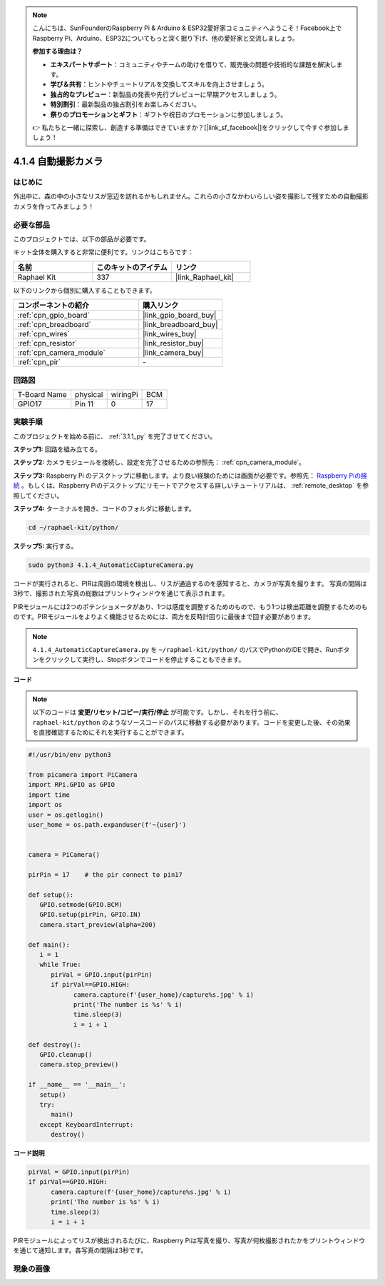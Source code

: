 .. note::

    こんにちは、SunFounderのRaspberry Pi & Arduino & ESP32愛好家コミュニティへようこそ！Facebook上でRaspberry Pi、Arduino、ESP32についてもっと深く掘り下げ、他の愛好家と交流しましょう。

    **参加する理由は？**

    - **エキスパートサポート**：コミュニティやチームの助けを借りて、販売後の問題や技術的な課題を解決します。
    - **学び＆共有**：ヒントやチュートリアルを交換してスキルを向上させましょう。
    - **独占的なプレビュー**：新製品の発表や先行プレビューに早期アクセスしましょう。
    - **特別割引**：最新製品の独占割引をお楽しみください。
    - **祭りのプロモーションとギフト**：ギフトや祝日のプロモーションに参加しましょう。

    👉 私たちと一緒に探索し、創造する準備はできていますか？[|link_sf_facebook|]をクリックして今すぐ参加しましょう！

.. _4.1.4_py:

4.1.4 自動撮影カメラ
===================================

はじめに
-----------------

外出中に、森の中の小さなリスが窓辺を訪れるかもしれません。これらの小さなかわいらしい姿を撮影して残すための自動撮影カメラを作ってみましょう！

必要な部品
------------------------------

このプロジェクトでは、以下の部品が必要です。

.. image:: ../img/3.1.18components.png
  :width: 800
  :align: center

キット全体を購入すると非常に便利です。リンクはこちらです： 

.. list-table::
    :widths: 20 20 20
    :header-rows: 1

    *   - 名前
        - このキットのアイテム
        - リンク
    *   - Raphael Kit
        - 337
        - |link_Raphael_kit|

以下のリンクから個別に購入することもできます。

.. list-table::
    :widths: 30 20
    :header-rows: 1

    *   - コンポーネントの紹介
        - 購入リンク

    *   - :ref:`cpn_gpio_board`
        - |link_gpio_board_buy|
    *   - :ref:`cpn_breadboard`
        - |link_breadboard_buy|
    *   - :ref:`cpn_wires`
        - |link_wires_buy|
    *   - :ref:`cpn_resistor`
        - |link_resistor_buy|
    *   - :ref:`cpn_camera_module`
        - |link_camera_buy|
    *   - :ref:`cpn_pir`
        - \-

回路図
-----------------------

============ ======== ======== ===
T-Board Name physical wiringPi BCM
GPIO17       Pin 11   0        17
============ ======== ======== ===

.. image:: ../img/1.1.18_schematic.png
   :width: 400
   :align: center

実験手順
------------------------------

このプロジェクトを始める前に、 :ref:`3.1.1_py` を完了させてください。

**ステップ1:** 回路を組み立てる。

.. image:: ../img/3.1.18fritzing.png
  :width: 800
  :align: center

**ステップ2:** カメラモジュールを接続し、設定を完了させるための参照先： :ref:`cpn_camera_module`。

**ステップ3:** Raspberry Pi のデスクトップに移動します。より良い経験のためには画面が必要です。参照先： `Raspberry Piの接続 <https://projects.raspberrypi.org/en/projects/raspberry-pi-setting-up/3>`_ 。もしくは、Raspberry Piのデスクトップにリモートでアクセスする詳しいチュートリアルは、 :ref:`remote_desktop` を参照してください。

**ステップ4:** ターミナルを開き、コードのフォルダに移動します。

.. raw:: html

   <run></run>

.. code-block::

    cd ~/raphael-kit/python/

**ステップ5:** 実行する。

.. raw:: html

   <run></run>

.. code-block::

    sudo python3 4.1.4_AutomaticCaptureCamera.py

コードが実行されると、PIRは周囲の環境を検出し、リスが通過するのを感知すると、カメラが写真を撮ります。
写真の間隔は3秒で、撮影された写真の総数はプリントウィンドウを通じて表示されます。

PIRモジュールには2つのポテンショメータがあり、1つは感度を調整するためのもので、もう1つは検出距離を調整するためのものです。PIRモジュールをよりよく機能させるためには、両方を反時計回りに最後まで回す必要があります。

.. image:: ../img/PIR_TTE.png
    :width: 400
    :align: center

.. note::

   ``4.1.4_AutomaticCaptureCamera.py`` を ``~/raphael-kit/python/`` のパスでPythonのIDEで開き、Runボタンをクリックして実行し、Stopボタンでコードを停止することもできます。

**コード**

.. note::
    以下のコードは **変更/リセット/コピー/実行/停止** が可能です。しかし、それを行う前に、 ``raphael-kit/python`` のようなソースコードのパスに移動する必要があります。コードを変更した後、その効果を直接確認するためにそれを実行することができます。

.. raw:: html

    <run></run>

.. code-block:: python

   #!/usr/bin/env python3

   from picamera import PiCamera
   import RPi.GPIO as GPIO
   import time
   import os
   user = os.getlogin()
   user_home = os.path.expanduser(f'~{user}')


   camera = PiCamera()

   pirPin = 17    # the pir connect to pin17

   def setup():
      GPIO.setmode(GPIO.BCM)
      GPIO.setup(pirPin, GPIO.IN)
      camera.start_preview(alpha=200)

   def main():
      i = 1
      while True:
         pirVal = GPIO.input(pirPin)
         if pirVal==GPIO.HIGH:
               camera.capture(f'{user_home}/capture%s.jpg' % i)
               print('The number is %s' % i)
               time.sleep(3)
               i = i + 1

   def destroy():
      GPIO.cleanup()
      camera.stop_preview()

   if __name__ == '__main__':
      setup()
      try:
         main()
      except KeyboardInterrupt:
         destroy()

**コード説明**

.. code-block:: python

   pirVal = GPIO.input(pirPin)
   if pirVal==GPIO.HIGH:
         camera.capture(f'{user_home}/capture%s.jpg' % i)
         print('The number is %s' % i)
         time.sleep(3)
         i = i + 1

PIRモジュールによってリスが検出されるたびに、Raspberry Piは写真を撮り、写真が何枚撮影されたかをプリントウィンドウを通じて通知します。各写真の間隔は3秒です。

現象の画像
------------------------

.. image:: ../img/4.1.4spycamera.JPG
   :align: center
